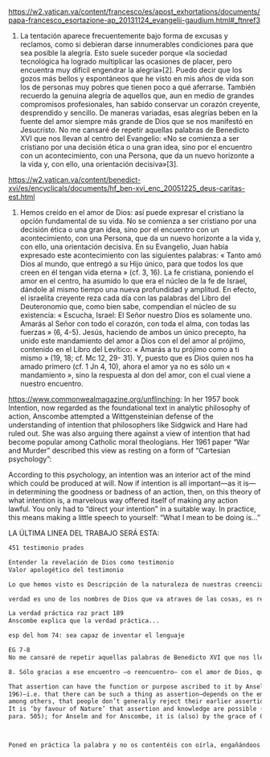 #+PROPERTY: header-args:latex :tangle ../../tex/ch4/critic.tex
# ------------------------------------------------------------------------------------
# Santa Teresa Benedicta de la Cruz, ruega por nosotros

https://w2.vatican.va/content/francesco/es/apost_exhortations/documents/papa-francesco_esortazione-ap_20131124_evangelii-gaudium.html#_ftnref3

7. La tentación aparece frecuentemente bajo forma de excusas y reclamos, como si debieran darse innumerables condiciones para que sea posible la alegría. Esto suele suceder porque «la sociedad tecnológica ha logrado multiplicar las ocasiones de placer, pero encuentra muy difícil engendrar la alegría»[2]. Puedo decir que los gozos más bellos y espontáneos que he visto en mis años de vida son los de personas muy pobres que tienen poco a qué aferrarse. También recuerdo la genuina alegría de aquellos que, aun en medio de grandes compromisos profesionales, han sabido conservar un corazón creyente, desprendido y sencillo. De maneras variadas, esas alegrías beben en la fuente del amor siempre más grande de Dios que se nos manifestó en Jesucristo. No me cansaré de repetir aquellas palabras de Benedicto XVI que nos llevan al centro del Evangelio: «No se comienza a ser cristiano por una decisión ética o una gran idea, sino por el encuentro con un acontecimiento, con una Persona, que da un nuevo horizonte a la vida y, con ello, una orientación decisiva»[3].

https://w2.vatican.va/content/benedict-xvi/es/encyclicals/documents/hf_ben-xvi_enc_20051225_deus-caritas-est.html

1. Hemos creído en el amor de Dios: así puede expresar el cristiano la opción fundamental de su vida. No se comienza a ser cristiano por una decisión ética o una gran idea, sino por el encuentro con un acontecimiento, con una Persona, que da un nuevo horizonte a la vida y, con ello, una orientación decisiva. En su Evangelio, Juan había expresado este acontecimiento con las siguientes palabras: « Tanto amó Dios al mundo, que entregó a su Hijo único, para que todos los que creen en él tengan vida eterna » (cf. 3, 16). La fe cristiana, poniendo el amor en el centro, ha asumido lo que era el núcleo de la fe de Israel, dándole al mismo tiempo una nueva profundidad y amplitud. En efecto, el israelita creyente reza cada día con las palabras del Libro del Deuteronomio que, como bien sabe, compendian el núcleo de su existencia: « Escucha, Israel: El Señor nuestro Dios es solamente uno. Amarás al Señor con todo el corazón, con toda el alma, con todas las fuerzas » (6, 4-5). Jesús, haciendo de ambos un único precepto, ha unido este mandamiento del amor a Dios con el del amor al prójimo, contenido en el Libro del Levítico: « Amarás a tu prójimo como a ti mismo » (19, 18; cf. Mc 12, 29- 31). Y, puesto que es Dios quien nos ha amado primero (cf. 1 Jn 4, 10), ahora el amor ya no es sólo un « mandamiento », sino la respuesta al don del amor, con el cual viene a nuestro encuentro.

https://www.commonwealmagazine.org/unflinching:
In her 1957 book Intention, now regarded as the foundational text in analytic philosophy of action, Anscombe attempted a Wittgensteinian defense of the understanding of intention that philosophers like Sidgwick and Hare had ruled out. She was also arguing there against a view of intention that had become popular among Catholic moral theologians. Her 1961 paper “War and Murder” described this view as resting on a form of “Cartesian psychology”:

According to this psychology, an intention was an interior act of the mind which could be produced at will. Now if intention is all important—as it is—in determining the goodness or badness of an action, then, on this theory of what intention is, a marvelous way offered itself of making any action lawful. You only had to “direct your intention” in a suitable way. In practice, this means making a little speech to yourself: “What I mean to be doing is…”

LA ÚLTIMA LINEA DEL TRABAJO SERÁ ESTA:

#+BEGIN_SRC latex
451 testimonio prades

Entender la revelación de Dios como testimonio
Valor apologético del testimonio

Lo que hemos visto es Descripción de la naturaleza de nuestras creencias y sus fundamentos o justificaciones.

verdad es uno de los nombres de Dios que va atraves de las cosas, es rectitud

La verdad práctica raz pract 189
Anscombe explica que la verdad práctica...

esp del hom 74: sea capaz de inventar el lenguaje

EG 7-8
No me cansaré de repetir aquellas palabras de Benedicto XVI que nos llevan al centro del Evangelio: «No se comienza a ser cristiano por una decisión ética o una gran idea, sino por el encuentro con un acontecimiento, con una Persona, que da un nuevo horizonte a la vida y, con ello, una orientación decisiva»[3].

8. Sólo gracias a ese encuentro —o reencuentro— con el amor de Dios, que se convierte en feliz amistad, somos rescatados de nuestra conciencia aislada y de la autorreferencialidad. Llegamos a ser plenamente humanos cuando somos más que humanos, cuando le permitimos a Dios que nos lleve más allá de nosotros mismos para alcanzar nuestro ser más verdadero. Allí está el manantial de la acción evangelizadora. Porque, si alguien ha acogido ese amor que le devuelve el sentido de la vida, ¿cómo puede contener el deseo de comunicarlo a otros?

That assertion can have the function or purpose ascribed to it by Anselm (see above, p.
196)—i.e. that there can be such a thing as assertion—depends on the empirical fact,
among others, that people don’t generally reject their earlier assertions as unfounded.
It is ‘by favour of Nature’ that assertion and knowledge are possible (On Certainty,
para. 505); for Anselm and for Anscombe, it is (also) by the grace of God.



Poned en práctica la palabra y no os contentéis con oírla, engañándoos a vosotros mismos. Porque quien oye la palabra y no la pone en práctica, ese se parece al hombre que se miraba la cara en un espejo y, apenas se miraba, daba media vuelta y se olvidaba de cómo era. Pero el que se concentra en una ley perfecta, la de la libertad, y permanece en ella, no como oyente olvidadizo, sino poniéndola en práctica, ese será dichoso al practicarla. (St 1, 22--25)
#+END_SRC
